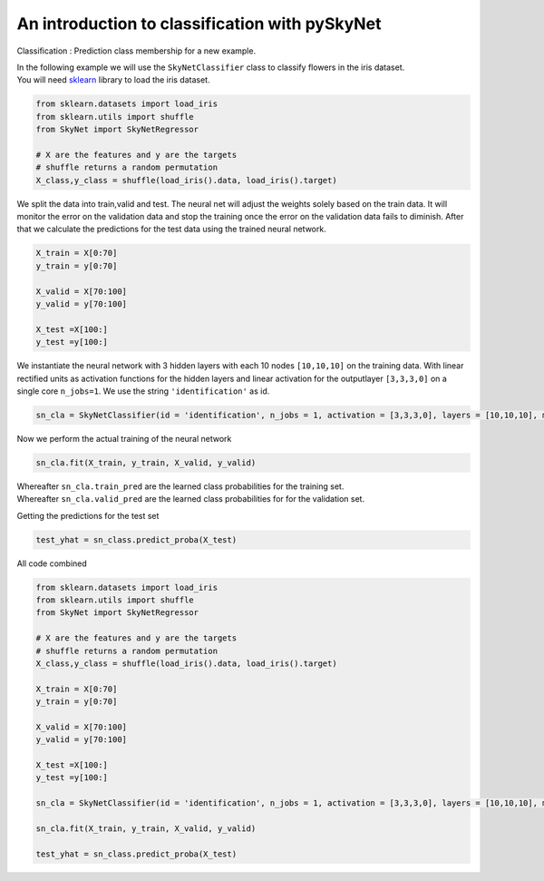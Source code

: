 .. _classification:

An introduction to classification with pySkyNet
===============================================
Classification : Prediction class membership for a new example.

| In the following example we will use the ``SkyNetClassifier`` class to classify flowers in the iris dataset. 
| You will need `sklearn <http://scikit-learn.org/stable/>`_ library to load the iris dataset.  

.. code:: python

    from sklearn.datasets import load_iris
    from sklearn.utils import shuffle
    from SkyNet import SkyNetRegressor

    # X are the features and y are the targets
    # shuffle returns a random permutation 
    X_class,y_class = shuffle(load_iris().data, load_iris().target)

We split the data into train,valid and test.
The neural net will adjust the weights solely based
on the train data. It will monitor the error on the 
validation data and stop the training once the error 
on the validation data fails to diminish.
After that we calculate the predictions for the
test data using the trained neural network.

.. code:: python

    X_train = X[0:70]
    y_train = y[0:70]
     
    X_valid = X[70:100]
    y_valid = y[70:100]

    X_test =X[100:]
    y_test =y[100:]
    
We instantiate the neural network with 3 hidden layers with each 10 nodes ``[10,10,10]`` on the training data.
With linear rectified units as activation functions for the hidden layers and linear activation for the
outputlayer ``[3,3,3,0]`` on a single core ``n_jobs=1``. 
We use the string ``'identification'`` as id.

.. code:: python
    
    sn_cla = SkyNetClassifier(id = 'identification', n_jobs = 1, activation = [3,3,3,0], layers = [10,10,10], max_iter = 200)
     
Now we perform the actual training of the neural network

.. code:: python 
    
    sn_cla.fit(X_train, y_train, X_valid, y_valid)
    
| Whereafter ``sn_cla.train_pred`` are the learned class probabilities  for the training set.
| Whereafter ``sn_cla.valid_pred`` are the learned class probabilities  for for the validation set.

Getting the predictions for the test set

.. code:: python

    test_yhat = sn_class.predict_proba(X_test)
    
All code combined  

.. code:: python
    
    from sklearn.datasets import load_iris
    from sklearn.utils import shuffle
    from SkyNet import SkyNetRegressor

    # X are the features and y are the targets
    # shuffle returns a random permutation 
    X_class,y_class = shuffle(load_iris().data, load_iris().target)

    X_train = X[0:70]
    y_train = y[0:70]
     
    X_valid = X[70:100]
    y_valid = y[70:100]

    X_test =X[100:]
    y_test =y[100:]
    
    sn_cla = SkyNetClassifier(id = 'identification', n_jobs = 1, activation = [3,3,3,0], layers = [10,10,10], max_iter = 200)
    
    sn_cla.fit(X_train, y_train, X_valid, y_valid)
    
    test_yhat = sn_class.predict_proba(X_test)
